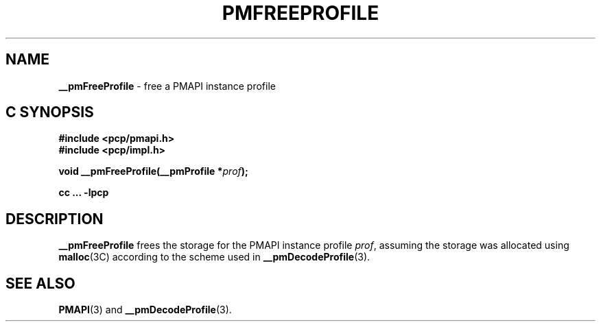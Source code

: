'\"macro stdmacro
.\"
.\" Copyright (c) 2000-2004 Silicon Graphics, Inc.  All Rights Reserved.
.\" 
.\" This program is free software; you can redistribute it and/or modify it
.\" under the terms of the GNU General Public License as published by the
.\" Free Software Foundation; either version 2 of the License, or (at your
.\" option) any later version.
.\" 
.\" This program is distributed in the hope that it will be useful, but
.\" WITHOUT ANY WARRANTY; without even the implied warranty of MERCHANTABILITY
.\" or FITNESS FOR A PARTICULAR PURPOSE.  See the GNU General Public License
.\" for more details.
.\" 
.\"
.TH PMFREEPROFILE 3 "SGI" "Performance Co-Pilot"
.SH NAME
\f3__pmFreeProfile\f1 \- free a PMAPI instance profile
.SH "C SYNOPSIS"
.ft 3
#include <pcp/pmapi.h>
.br
#include <pcp/impl.h>
.sp
void __pmFreeProfile(__pmProfile *\fIprof\fP);
.sp
cc ... \-lpcp
.ft 1
.SH DESCRIPTION
.B __pmFreeProfile
frees the storage for the PMAPI instance profile
.IR prof ,
assuming the
storage was allocated using
.BR malloc (3C)
according to the scheme used in
.BR __pmDecodeProfile (3).
.SH SEE ALSO
.BR PMAPI (3)
and
.BR __pmDecodeProfile (3).
